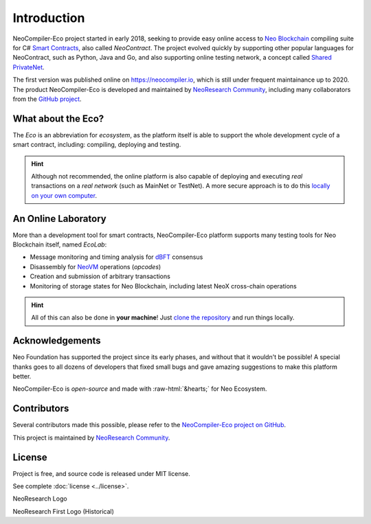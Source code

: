 Introduction
============

NeoCompiler-Eco project started in early 2018, seeking to provide easy online access to
`Neo Blockchain <https://neo.org>`_ compiling suite for C# `Smart Contracts <https://en.wikipedia.org/wiki/Smart_contract>`_,
also called *NeoContract*.
The project evolved quickly by supporting other popular languages for NeoContract,
such as Python, Java and Go, and also supporting online testing network, a concept called `Shared PrivateNet <./concepts#shared-privatenet.html>`_.

The first version was published online on `<https://neocompiler.io>`_, which is still under frequent maintainance up to 2020.
The product NeoCompiler-Eco is developed and maintained by `NeoResearch Community <https://neoresearch.io>`_, including many
collaborators from the `GitHub project <https://github.com/neoresearch/neocompiler-eco>`_.

What about the Eco?
-------------------

The *Eco* is an abbreviation for *ecosystem*, as the platform itself is able to support the whole development
cycle of a smart contract, including: compiling, deploying and testing.

.. hint::
    Although not recommended, the online platform is also capable of deploying and executing *real* transactions on a
    *real network* (such as MainNet or TestNet).
    A more secure approach is to do this `locally on your own computer <./install.html>`_.


An Online Laboratory
--------------------

More than a development tool for smart contracts, NeoCompiler-Eco platform supports many testing tools
for Neo Blockchain itself, named *EcoLab*:

- Message monitoring and timing analysis for `dBFT <https://github.com/neo-project/neo>`_ consensus
- Disassembly for `NeoVM <https://github.com/neo-project/neo-vm>`_ operations (*opcodes*)
- Creation and submission of arbitrary transactions
- Monitoring of storage states for Neo Blockchain, including latest NeoX cross-chain operations

.. hint::
   All of this can also be done in **your machine**! Just `clone the repository <./install.html>`_ and run things locally.

Acknowledgements
-----------------

.. role::  raw-html(raw)
    :format: html

Neo Foundation has supported the project since its early phases, and without that 
it wouldn't be possible!
A special thanks goes to all dozens of developers that fixed small bugs and gave amazing suggestions
to make this platform better.

NeoCompiler-Eco is *open-source* and made with :raw-html:`&hearts;` for Neo Ecosystem.

Contributors
------------

Several contributors made this possible, please refer to 
the `NeoCompiler-Eco project on GitHub <https://github.com/neoresearch/neocompiler-eco>`_.

This project is maintained by `NeoResearch Community`_.

License
-------

Project is free, and source code is released under MIT license.

See complete :doc:`license <../license>`.

|neoresearch_official|
NeoResearch Logo

.. |neoresearch_official| image:: _figs/logo_neoresearch.png
   :width: 300
   :alt: NeoResearch Logo

|neoresearch_pioneer|
NeoResearch First Logo (Historical)

.. |neoresearch_pioneer| image:: _figs/logo_pionner.png
   :width: 100
   :alt: NeoResearch First Logo
